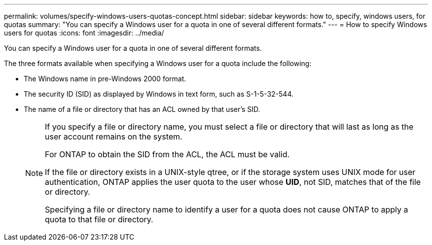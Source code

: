 ---
permalink: volumes/specify-windows-users-quotas-concept.html
sidebar: sidebar
keywords: how to, specify, windows users, for quotas
summary: "You can specify a Windows user for a quota in one of several different formats."
---
= How to specify Windows users for quotas
:icons: font
:imagesdir: ../media/

[.lead]
You can specify a Windows user for a quota in one of several different formats.

The three formats available when specifying a Windows user for a quota include the following:

* The Windows name in pre-Windows 2000 format.
* The security ID (SID) as displayed by Windows in text form, such as S-1-5-32-544.
* The name of a file or directory that has an ACL owned by that user's SID.
+
[NOTE]
====
If you specify a file or directory name, you must select a file or directory that will last as long as the user account remains on the system.

For ONTAP to obtain the SID from the ACL, the ACL must be valid.

If the file or directory exists in a UNIX-style qtree, or if the storage system uses UNIX mode for user authentication, ONTAP applies the user quota to the user whose *UID*, not SID, matches that of the file or directory.

Specifying a file or directory name to identify a user for a quota does not cause ONTAP to apply a quota to that file or directory.
====

// DP - August 5 2024 - ONTAP-2121